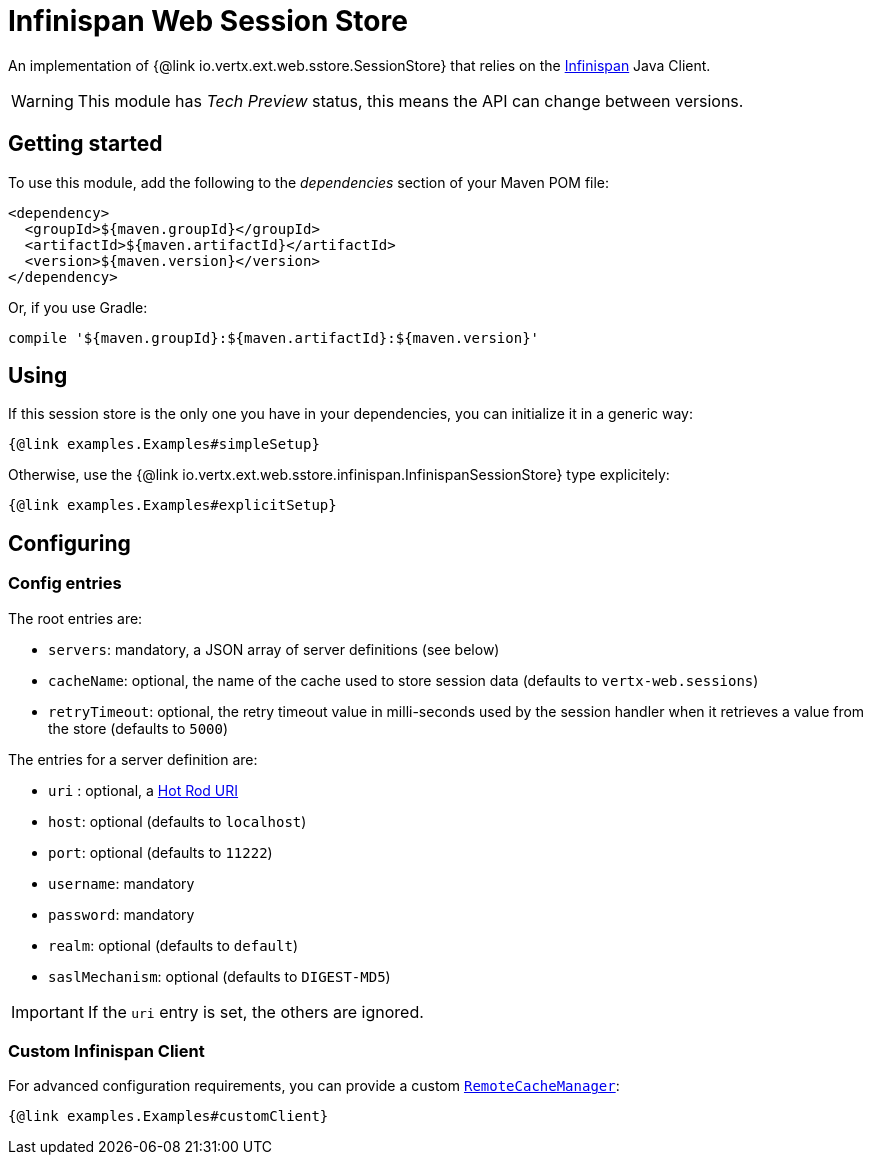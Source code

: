 = Infinispan Web Session Store

An implementation of {@link io.vertx.ext.web.sstore.SessionStore} that relies on the https://infinispan.org/[Infinispan] Java Client.

WARNING: This module has _Tech Preview_ status, this means the API can change between versions.

== Getting started

To use this module, add the following to the _dependencies_ section of your Maven POM file:

[source,xml,subs="+attributes"]
----
<dependency>
  <groupId>${maven.groupId}</groupId>
  <artifactId>${maven.artifactId}</artifactId>
  <version>${maven.version}</version>
</dependency>
----

Or, if you use Gradle:

[source,groovy,subs="+attributes"]
----
compile '${maven.groupId}:${maven.artifactId}:${maven.version}'
----

== Using

If this session store is the only one you have in your dependencies, you can initialize it in a generic way:

[source,$lang]
----
{@link examples.Examples#simpleSetup}
----

Otherwise, use the {@link io.vertx.ext.web.sstore.infinispan.InfinispanSessionStore} type explicitely:

[source,$lang]
----
{@link examples.Examples#explicitSetup}
----

== Configuring

=== Config entries

The root entries are:

* `servers`: mandatory, a JSON array of server definitions (see below)
* `cacheName`: optional, the name of the cache used to store session data (defaults to `vertx-web.sessions`)
* `retryTimeout`: optional, the retry timeout value in milli-seconds used by the session handler when it retrieves a value from the store (defaults to `5000`)

The entries for a server definition are:

* `uri` : optional, a https://infinispan.org/blog/2020/05/26/hotrod-uri/[Hot Rod URI]
* `host`: optional (defaults to `localhost`)
* `port`: optional (defaults to `11222`)
* `username`: mandatory
* `password`: mandatory
* `realm`: optional (defaults to `default`)
* `saslMechanism`: optional (defaults to `DIGEST-MD5`)

IMPORTANT: If the `uri` entry is set, the others are ignored.

=== Custom Infinispan Client

For advanced configuration requirements, you can provide a custom https://docs.jboss.org/infinispan/12.1/apidocs/org/infinispan/client/hotrod/RemoteCacheManager.html[`RemoteCacheManager`]:

[source,$lang]
----
{@link examples.Examples#customClient}
----

